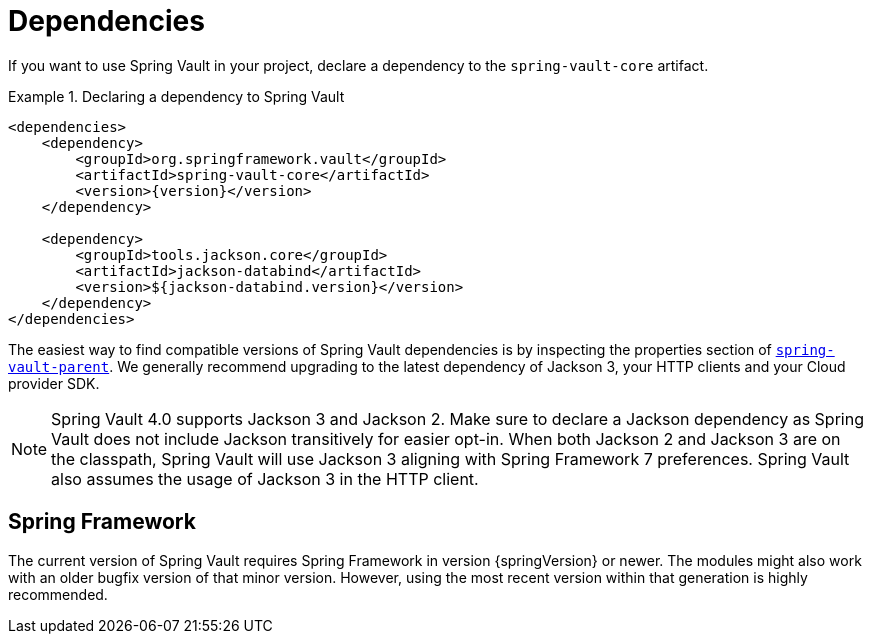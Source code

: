 [[dependencies]]
= Dependencies

If you want to use Spring Vault in your project, declare a dependency to the `spring-vault-core` artifact.

.Declaring a dependency to Spring Vault
====
[source,xml,subs="verbatim,attributes"]
----
<dependencies>
    <dependency>
        <groupId>org.springframework.vault</groupId>
        <artifactId>spring-vault-core</artifactId>
        <version>{version}</version>
    </dependency>

    <dependency>
        <groupId>tools.jackson.core</groupId>
        <artifactId>jackson-databind</artifactId>
        <version>${jackson-databind.version}</version>
    </dependency>
</dependencies>
----
====

The easiest way to find compatible versions of Spring Vault dependencies is by inspecting the properties section of link:https://github.com/spring-projects/spring-vault/blob/main/pom.xml[`spring-vault-parent`].
We generally recommend upgrading to the latest dependency of Jackson 3, your HTTP clients and your Cloud provider SDK.

NOTE: Spring Vault 4.0 supports Jackson 3 and Jackson 2.
Make sure to declare a Jackson dependency as Spring Vault does not include Jackson transitively for easier opt-in.
When both Jackson 2 and Jackson 3 are on the classpath, Spring Vault will use Jackson 3 aligning with Spring Framework 7 preferences.
Spring Vault also assumes the usage of Jackson 3 in the HTTP client.

[[dependencies.spring-framework]]
== Spring Framework

The current version of Spring Vault requires Spring Framework in version
{springVersion} or newer.
The modules might also work with an older bugfix version of that minor version.
However, using the most recent version within that generation is highly recommended.
